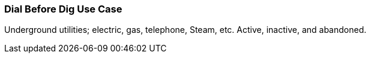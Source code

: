 [[dial-before-dig_detail]]
=== Dial Before Dig Use Case

Underground utilities; electric, gas, telephone, Steam, etc. Active, inactive, and abandoned.  

